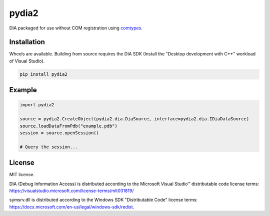 pydia2
======
.. image:: https://img.shields.io/pypi/v/pydia2.svg
   :target: https://pypi.org/project/pydia2/
   :alt: PyPI

.. image:: https://github.com/segevfiner/pydia2/actions/workflows/docs.yml/badge.svg
   :target: https://segevfiner.github.io/pydia2/
   :alt: Docs

DIA packaged for use without COM registration using `comtypes <https://pypi.org/project/comtypes/>`_.

Installation
------------
Wheels are available. Building from source requires the DIA SDK (Install the "Desktop development
with C++" workload of Visual Studio).

.. code-block:: sh

    pip install pydia2

Example
-------
.. code-block:: python

    import pydia2

    source = pydia2.CreateObject(pydia2.dia.DiaSource, interface=pydia2.dia.IDiaDataSource)
    source.loadDataFromPdb("example.pdb")
    session = source.openSession()

    # Query the session...

License
-------
MIT license.

DIA (Debug Information Access) is distributed according to the Microsoft Visual Studio™ distributable
code license terms: https://visualstudio.microsoft.com/license-terms/mlt031819/

symsrv.dll is distributed according to the Windows SDK "Distributable Code" license terms:
https://docs.microsoft.com/en-us/legal/windows-sdk/redist.
